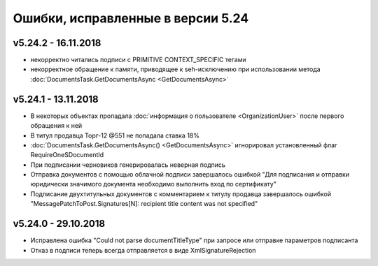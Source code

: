 ﻿Ошибки, исправленные в версии 5.24
==================================

v5.24.2 - 16.11.2018
--------------------

- некорректно читались подписи с PRIMITIVE CONTEXT_SPECIFIC тегами
- некорректное обращение к памяти, приводящее к seh-исключению при использовании метода :doc:`DocumentsTask.GetDocumentsAsync <GetDocumentsAsync>`

v5.24.1 - 13.11.2018
--------------------

- В некоторых объектах пропадала :doc:`информация о пользователе <OrganizationUser>` после первого обращения к ней
- В титул продавца Торг-12 @551 не попадала ставка 18%
- :doc:`DocumentsTask.GetDocumentsAsync() <GetDocumentsAsync>` игнорировал установленный флаг RequireOneSDocumentId
- При подписании черновиков генерировалась неверная подпись
- Отправка документов с помощью облачной подписи завершалось ошибкой "Для подписания и отправки юридически значимого документа необходимо выполнить вход по сертификату"
- Подписание двухтитульных документов с комментарием к титулу продавца завершалось ошибкой "MessagePatchToPost.Signatures[N]: recipient title content was not specified"


v5.24.0 - 29.10.2018
--------------------

- Исправлена ошибка "Could not parse documentTitleType" при запросе или отправке параметров подписанта
- Отказ в подписи теперь всегда отправляется в виде XmlSignatureRejection
